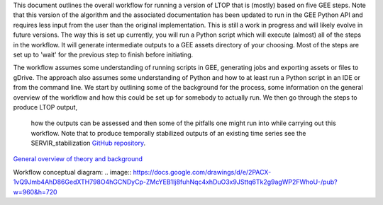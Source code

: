 This document outlines the overall workflow for running a version of LTOP that is (mostly) based on five GEE steps. Note that this version of the algorithm and the associated documentation has been updated to run in the GEE Python API and requires less input from the user than the original implementation. This is still a work in progress and will likely evolve in future versions. The way this is set up currently, you will run a Python script which will execute (almost) all of the steps in the workflow. It will generate intermediate outputs to a GEE assets directory of your choosing. Most of the steps are set up to 'wait' for the previous step to finish before initiating. 

The workflow assumes some understanding of running scripts in GEE, generating jobs and exporting 
assets or files to gDrive. The approach also assumes some understanding of Python and how to at 
least run a Python script in an IDE or from the command line. We start by outlining some of the 
background for the process, some information on the general overview of the workflow and how this 
could be set up for somebody to actually run. We then go through the steps to produce LTOP output,
 how the outputs can be assessed and then some of the pitfalls one might run into while carrying 
 out this workflow. Note that to produce temporally stabilized outputs of an existing time series 
 see the SERVIR_stabilization `GitHub repository <https://github.com/eMapR/SERVIR_stabilization>`_. 

`General overview of theory and background <https://docs.google.com/presentation/d/1ra8y7F6_vyresNPbT3kYamVPyxWSfzAm7hCMc6w8N-M/edit?usp=sharing>`_

Workflow conceptual diagram: 
.. image:: `<https://docs.google.com/drawings/d/e/2PACX-1vQ9Jmb4AhD86GedXTH798O4hGCNDyCp-ZMcYEB1Ij8fuhNqc4xhDuO3x9JSttq6Tk2g9agWP2FWhoU-/pub?w=960&h=720>`_
